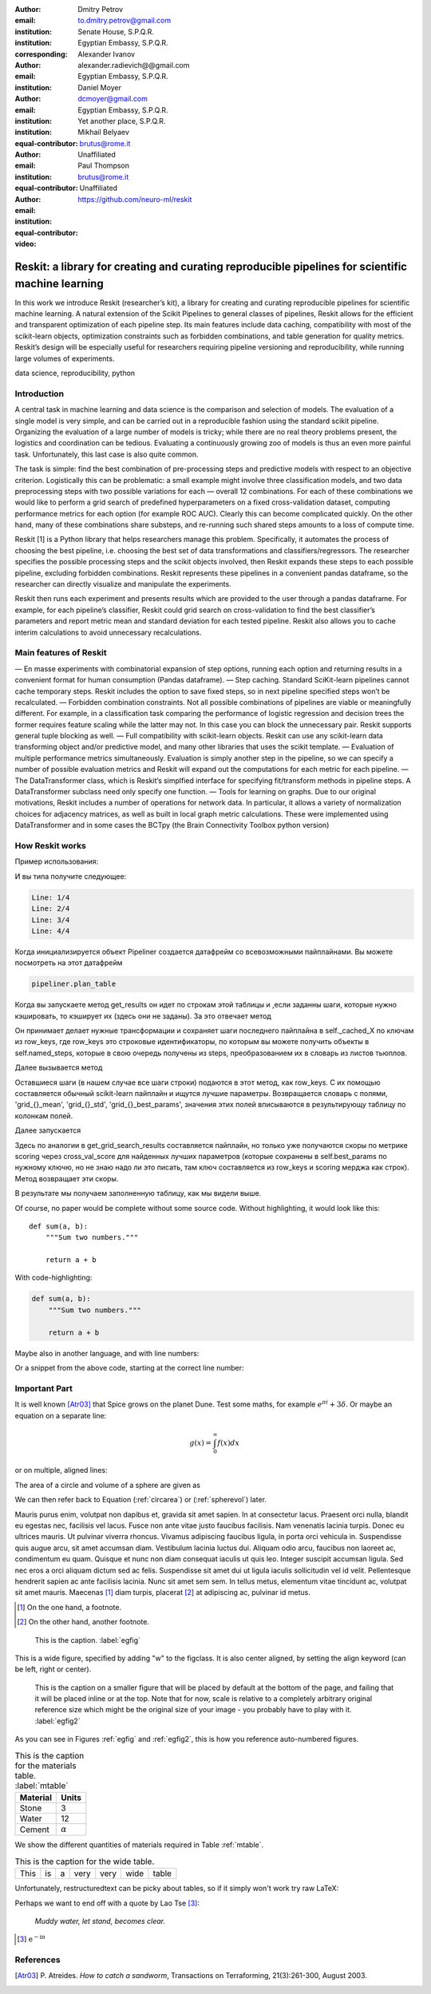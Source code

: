 :author: Dmitry Petrov
:email: to.dmitry.petrov@gmail.com
:institution: Senate House, S.P.Q.R.
:institution: Egyptian Embassy, S.P.Q.R.
:corresponding:

:author: Alexander Ivanov
:email: alexander.radievich@@gmail.com
:institution: Egyptian Embassy, S.P.Q.R.

:author: Daniel Moyer
:email: dcmoyer@gmail.com
:institution: Egyptian Embassy, S.P.Q.R.
:institution: Yet another place, S.P.Q.R.
:equal-contributor:

:author: Mikhail Belyaev
:email: brutus@rome.it
:institution: Unaffiliated
:equal-contributor:

:author: Paul Thompson
:email: brutus@rome.it
:institution: Unaffiliated
:equal-contributor:

:video: https://github.com/neuro-ml/reskit

--------------------------------------------------------------------------------------------------
Reskit: a library for creating and curating reproducible pipelines for scientific machine learning
--------------------------------------------------------------------------------------------------

.. class:: abstract

In this work we introduce Reskit (researcher’s kit), a library for creating and curating reproducible pipelines for scientific machine learning. A natural extension of the Scikit Pipelines to general classes of pipelines, Reskit allows for the efficient and transparent optimization of each pipeline step. Its main features include data caching, compatibility with most of the scikit-learn objects, optimization constraints such as forbidden combinations, and table generation for quality metrics. Reskit’s design will be especially useful for researchers requiring pipeline versioning and reproducibility, while running large volumes of experiments.

.. class:: keywords

   data science, reproducibility, python

Introduction
------------

A central task in machine learning and data science is the comparison and selection of models. The evaluation of a single model is very simple, and can be carried out in a reproducible fashion using the standard scikit pipeline. Organizing the evaluation of a large number of models is tricky; while there are no real theory problems present, the logistics and coordination can be tedious. Evaluating a continuously growing zoo of models is thus an even more painful task. Unfortunately, this last case is also quite common.
 
The task is simple: find the best combination of pre-processing steps and predictive models with respect to an objective criterion. Logistically this can be problematic: a small example might involve three classification models, and two data preprocessing steps with two possible variations for each — overall 12 combinations. For each of these combinations we would like to perform a grid search of predefined hyperparameters on a fixed cross-validation dataset, computing performance metrics for each option (for example ROC AUC). Clearly this can become complicated quickly. On the other hand, many of these combinations share substeps, and re-running such shared steps amounts to a loss of compute time. 
 
Reskit [1] is a Python library that helps researchers manage this problem. Specifically, it automates the process of choosing the best pipeline, i.e. choosing the best set of data transformations and classifiers/regressors. The researcher specifies the possible processing steps and the scikit objects involved, then Reskit expands these steps to each possible pipeline, excluding forbidden combinations. Reskit represents these pipelines in a convenient pandas dataframe, so the researcher can directly visualize and manipulate the experiments. 
 
Reskit then runs each experiment and presents results which are provided to the user through a pandas dataframe. For example, for each pipeline’s classifier, Reskit could  grid search on cross-validation to find the best classifier’s parameters and report metric mean and standard deviation for each tested pipeline. Reskit also allows you to cache interim calculations to avoid unnecessary recalculations. 

Main features of Reskit
-----------------------

— En masse experiments with combinatorial expansion of step options, running each option and returning results in a convenient format for human consumption (Pandas dataframe).
— Step caching. Standard SciKit-learn pipelines cannot cache temporary steps. Reskit includes the option  to save fixed steps, so in next pipeline specified steps won’t be recalculated.
— Forbidden combination constraints. Not all possible combinations of pipelines are viable or meaningfully different. For example, in a classification task comparing the performance of  logistic regression and decision trees the former requires feature scaling while the latter may not. In this case you can block the unnecessary pair. Reskit supports general tuple blocking as well. 
— Full compatibility with scikit-learn objects. Reskit can use any scikit-learn data transforming object and/or predictive model, and many other libraries that uses the scikit template.
— Evaluation of multiple performance metrics simultaneously. Evaluation is simply another step in the pipeline, so we can specify a number of possible evaluation metrics and Reskit will expand out the computations for each metric for each pipeline.
— The DataTransformer class, which is Reskit’s simplfied interface for specifying fit/transform methods in pipeline steps. A DataTransformer subclass need only specify one function.
— Tools for learning on graphs. Due to our original motivations, Reskit includes a number of operations for network data. In particular, it allows  a variety of normalization choices for adjacency matrices, as well as built in  local graph metric calculations. These were implemented using DataTransformer and in some cases the BCTpy (the Brain Connectivity Toolbox python version)


How Reskit works
----------------

Пример использования:

.. code-block:: python
 :linenos:
 :linenostart: 2
  
  from sklearn.datasets import make_classification
  from reskit.core import Pipeliner

  from sklearn.preprocessing import StandardScaler
  from sklearn.preprocessing import MinMaxScaler

  from sklearn.linear_model import LogisticRegression
  from sklearn.svm import SVC
  from sklearn.model_selection import StratifiedKFold

  # specifing data
  X, y = make_classification()

  # setting steps
  classifiers = [('LR', LogisticRegression()),
                 ('SVC', SVC())]

  scalers = [('standard', StandardScaler()),
             ('minmax', MinMaxScaler())]

  steps = [('scaler', scalers),
           ('classifier', classifiers)]
        
  # setting grid search parameters
  param_grid = {'LR': {'penalty': ['l1', 'l2']},
                'SVC': {'kernel': ['linear', 'poly', 'rbf', 'sigmoid']}} 

  # setting cross-validations for grid search and for evaluation
  grid_cv = StratifiedKFold(n_splits=5, shuffle=True, random_state=0)
  eval_cv = StratifiedKFold(n_splits=5, shuffle=True, random_state=1)

  # creation of Pipeliner object
  pipeliner = Pipeliner(steps=steps, grid_cv=grid_cv, eval_cv=eval_cv, param_grid=param_grid)
  # launching experiment
  pipeliner.get_results(X, y, scoring=['roc_auc'])

И вы типа получите следующее:
  
.. code-block:: bash

  Line: 1/4
  Line: 2/4
  Line: 3/4
  Line: 4/4


.. csv-table::
  :file: overview_results.csv

Когда инициализируется объект Pipeliner создается датафрейм со всевозможными
пайплайнами. Вы можете посмотреть на этот датафрейм

.. code-block:: python

  pipeliner.plan_table 

.. csv-table::
  :file: overview_plan_table.csv

Когда вы запускаете метод get_results он идет по строкам этой таблицы и
,если заданны шаги, которые нужно кэшировать, то кэширует их (здесь они не заданы).
За это отвечает метод

.. code-block:: python
  transform_with_caching(self, X, y, row_keys):

Он принимает делает нужные трансформации и сохраняет шаги последнего пайплайна
в self._cached_X по ключам из row_keys, где row_keys это строковые идентификаторы,
по которым вы можете получить объекты в self.named_steps, которые в свою очередь
получены из steps, преобразованием их в словарь из листов тьюплов.

Далее вызывается метод

.. code-block:: python
  get_grid_search_results(self, X, y, row_keys,scoring):

Оставшиеся шаги (в нашем случае все шаги строки) подаются в этот метод, как row_keys.
С их помощью составляется обычный scikit-learn пайплайн и ищутся лучшие параметры.
Возвращается словарь с полями, 'grid_{}_mean', 'grid_{}_std', 'grid_{}_best_params', значения
этих полей вписываются в результирующу таблицу по колонкам полей.

Далее запускается

.. code-block:: python
  get_scores(self, X, y, row_keys, scoring):

Здесь по аналогии в get_grid_search_results составляется пайплайн, но только уже
получаются скоры по метрике scoring через cross_val_score для найденных лучших 
параметров (которые сохранены в self.best_params по нужному ключю, но не знаю
надо ли это писать, там ключ составляется из row_keys и scoring мерджа как
строк). Метод возвращает эти скоры.

В результате мы получаем заполненную таблицу, как мы видели выше.

Of course, no paper would be complete without some source code.  Without
highlighting, it would look like this::

   def sum(a, b):
       """Sum two numbers."""

       return a + b

With code-highlighting:

.. code-block:: python

   def sum(a, b):
       """Sum two numbers."""

       return a + b

Maybe also in another language, and with line numbers:

.. code-block:: c
   :linenos:

   int main() {
       for (int i = 0; i < 10; i++) {
           /* do something */
       }
       return 0;
   }

Or a snippet from the above code, starting at the correct line number:

.. code-block:: c
   :linenos:
   :linenostart: 2

   for (int i = 0; i < 10; i++) {
       /* do something */
   }

Important Part
--------------

It is well known [Atr03]_ that Spice grows on the planet Dune.  Test
some maths, for example :math:`e^{\pi i} + 3 \delta`.  Or maybe an
equation on a separate line:

.. math::

   g(x) = \int_0^\infty f(x) dx

or on multiple, aligned lines:

.. math::
   :type: eqnarray

   g(x) &=& \int_0^\infty f(x) dx \\
        &=& \ldots

The area of a circle and volume of a sphere are given as

.. math::
   :label: circarea

   A(r) = \pi r^2.

.. math::
   :label: spherevol

   V(r) = \frac{4}{3} \pi r^3

We can then refer back to Equation (:ref:`circarea`) or
(:ref:`spherevol`) later.

Mauris purus enim, volutpat non dapibus et, gravida sit amet sapien. In at
consectetur lacus. Praesent orci nulla, blandit eu egestas nec, facilisis vel
lacus. Fusce non ante vitae justo faucibus facilisis. Nam venenatis lacinia
turpis. Donec eu ultrices mauris. Ut pulvinar viverra rhoncus. Vivamus
adipiscing faucibus ligula, in porta orci vehicula in. Suspendisse quis augue
arcu, sit amet accumsan diam. Vestibulum lacinia luctus dui. Aliquam odio arcu,
faucibus non laoreet ac, condimentum eu quam. Quisque et nunc non diam
consequat iaculis ut quis leo. Integer suscipit accumsan ligula. Sed nec eros a
orci aliquam dictum sed ac felis. Suspendisse sit amet dui ut ligula iaculis
sollicitudin vel id velit. Pellentesque hendrerit sapien ac ante facilisis
lacinia. Nunc sit amet sem sem. In tellus metus, elementum vitae tincidunt ac,
volutpat sit amet mauris. Maecenas [#]_ diam turpis, placerat [#]_ at adipiscing ac,
pulvinar id metus.

.. [#] On the one hand, a footnote.
.. [#] On the other hand, another footnote.

.. figure:: figure1.png

   This is the caption. :label:`egfig`

.. figure:: figure1.png
   :align: center
   :figclass: w

   This is a wide figure, specified by adding "w" to the figclass.  It is also
   center aligned, by setting the align keyword (can be left, right or center).

.. figure:: figure1.png
   :scale: 20%
   :figclass: bht

   This is the caption on a smaller figure that will be placed by default at the
   bottom of the page, and failing that it will be placed inline or at the top.
   Note that for now, scale is relative to a completely arbitrary original
   reference size which might be the original size of your image - you probably
   have to play with it. :label:`egfig2`

As you can see in Figures :ref:`egfig` and :ref:`egfig2`, this is how you reference auto-numbered
figures.

.. table:: This is the caption for the materials table. :label:`mtable`

   +------------+----------------+
   | Material   | Units          |
   +============+================+
   | Stone      | 3              |
   +------------+----------------+
   | Water      | 12             |
   +------------+----------------+
   | Cement     | :math:`\alpha` |
   +------------+----------------+


We show the different quantities of materials required in Table
:ref:`mtable`.


.. The statement below shows how to adjust the width of a table.

.. raw:: latex

   \setlength{\tablewidth}{0.8\linewidth}


.. table:: This is the caption for the wide table.
   :class: w

   +--------+----+------+------+------+------+--------+
   | This   | is |  a   | very | very | wide | table  |
   +--------+----+------+------+------+------+--------+

Unfortunately, restructuredtext can be picky about tables, so if it simply
won't work try raw LaTeX:


.. raw:: latex

   \begin{table*}

     \begin{longtable*}{|l|r|r|r|}
     \hline
     \multirow{2}{*}{Projection} & \multicolumn{3}{c|}{Area in square miles}\tabularnewline
     \cline{2-4}
      & Large Horizontal Area & Large Vertical Area & Smaller Square Area\tabularnewline
     \hline
     Albers Equal Area  & 7,498.7 & 10,847.3 & 35.8\tabularnewline
     \hline
     Web Mercator & 13,410.0 & 18,271.4 & 63.0\tabularnewline
     \hline
     Difference & 5,911.3 & 7,424.1 & 27.2\tabularnewline
     \hline
     Percent Difference & 44\% & 41\% & 43\%\tabularnewline
     \hline
     \end{longtable*}

     \caption{Area Comparisons \DUrole{label}{quanitities-table}}

   \end{table*}

Perhaps we want to end off with a quote by Lao Tse [#]_:

  *Muddy water, let stand, becomes clear.*

.. [#] :math:`\mathrm{e^{-i\pi}}`

.. Customised LaTeX packages
.. -------------------------

.. Please avoid using this feature, unless agreed upon with the
.. proceedings editors.

.. ::

..   .. latex::
..      :usepackage: somepackage

..      Some custom LaTeX source here.

References
----------
.. [Atr03] P. Atreides. *How to catch a sandworm*,
           Transactions on Terraforming, 21(3):261-300, August 2003.


